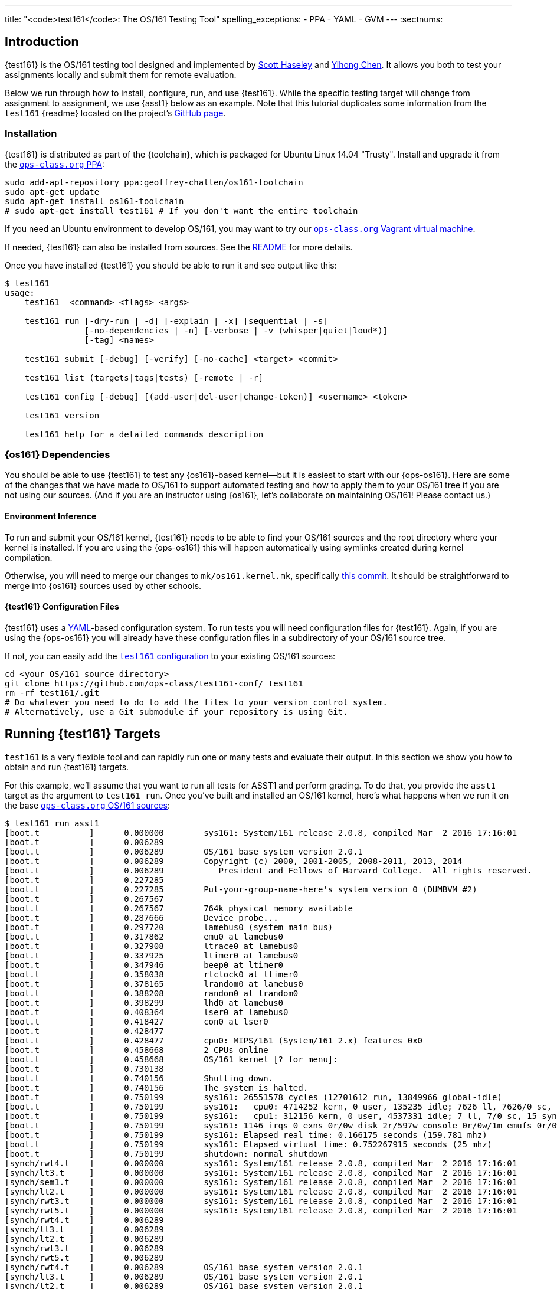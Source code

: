 ---
title: "<code>test161</code>: The OS/161 Testing Tool"
spelling_exceptions:
  - PPA
  - YAML
  - GVM
---
:sectnums:

== Introduction

[.lead]
{test161} is the OS/161 testing tool designed and implemented by
https://blue.cse.buffalo.edu/people/shaseley/[Scott Haseley] and
https://blue.cse.buffalo.edu/people/ychen78/[Yihong Chen]. It allows you both
to test your assignments locally and submit them for remote evaluation.

Below we run through how to install, configure, run, and use {test161}. While
the specific testing target will change from assignment to assignment, we use
{asst1} below as an example. Note that this tutorial duplicates some
information from the `test161` {readme} located on the project's
https://github.com/ops-class/test161[GitHub page].

[[install]]
=== Installation

{test161} is distributed as part of the {toolchain}, which is packaged for
Ubuntu Linux 14.04 "Trusty". Install and upgrade it from the
https://www.ops-class.org/asst/toolchain/#ppa[`ops-class.org` PPA, role="noexternal"]:

[source,bash]
----
sudo add-apt-repository ppa:geoffrey-challen/os161-toolchain
sudo apt-get update
sudo apt-get install os161-toolchain
# sudo apt-get install test161 # If you don't want the entire toolchain
----

If you need an Ubuntu environment to develop OS/161, you
may want to try our
https://www.ops-class.org/asst/toolchain/#vagrant[`ops-class.org` Vagrant virtual machine, role="noexternal"].

If needed, {test161} can also be installed from sources. See the
https://github.com/ops-class/test161/blob/master/README.adoc[README] for more
details.

Once you have installed {test161} you should be able to run it and see output
like this:

[source,role='noautohighlight']
----
$ test161
usage:
    test161  <command> <flags> <args>

    test161 run [-dry-run | -d] [-explain | -x] [sequential | -s]
                [-no-dependencies | -n] [-verbose | -v (whisper|quiet|loud*)]
                [-tag] <names>

    test161 submit [-debug] [-verify] [-no-cache] <target> <commit>

    test161 list (targets|tags|tests) [-remote | -r]

    test161 config [-debug] [(add-user|del-user|change-token)] <username> <token>

    test161 version

    test161 help for a detailed commands description
----

=== {os161} Dependencies

You should be able to use {test161} to test any {os161}-based kernel--but it
is easiest to start with our {ops-os161}. Here are some of the changes that we
have made to OS/161 to support automated testing and how to apply them to your
OS/161 tree if you are not using our sources. (And if you are an instructor
using {os161}, let's collaborate on maintaining OS/161! Please contact us.)

==== Environment Inference

To run and submit your OS/161 kernel, {test161} needs to be able to find your
OS/161 sources and the root directory where your kernel is installed. If you
are using the {ops-os161} this will happen automatically using symlinks
created during kernel compilation.

Otherwise, you will need to merge our changes to `mk/os161.kernel.mk`,
specifically
https://github.com/ops-class/os161/commit/3ab7073fc255dcc17d559485ae6a54c888c72766[this
commit]. It should be straightforward to merge into {os161} sources used by
other schools.

==== {test161} Configuration Files

{test161} uses a http://yaml.org[YAML]-based configuration system. To run
tests you will need configuration files for {test161}. Again, if you are using
the {ops-os161} you will already have these configuration files in a
subdirectory of your OS/161 source tree.

If not, you can easily add the
https://github.com/ops-class/test161-conf[`test161` configuration] to your
existing OS/161 sources:

[source,bash]
----
cd <your OS/161 source directory>
git clone https://github.com/ops-class/test161-conf/ test161
rm -rf test161/.git
# Do whatever you need to do to add the files to your version control system.
# Alternatively, use a Git submodule if your repository is using Git.
----

== Running {test161} Targets

[.lead]
`test161` is a very flexible tool and can rapidly run one or many tests and
evaluate their output. In this section we show you how to obtain and run
{test161} targets.

For this example, we'll assume that you want to run all tests for ASST1 and
perform grading. To do that, you provide the `asst1` target as the argument to
`test161 run`. Once you've built and installed an OS/161 kernel, here's what
happens when we run it on the base
https://github.com/ops-class/os161[`ops-class.org` OS/161 sources]:

[source,role='noautohighlight']
----
$ test161 run asst1
[boot.t          ]      0.000000        sys161: System/161 release 2.0.8, compiled Mar  2 2016 17:16:01
[boot.t          ]      0.006289
[boot.t          ]      0.006289        OS/161 base system version 2.0.1
[boot.t          ]      0.006289        Copyright (c) 2000, 2001-2005, 2008-2011, 2013, 2014
[boot.t          ]      0.006289           President and Fellows of Harvard College.  All rights reserved.
[boot.t          ]      0.227285
[boot.t          ]      0.227285        Put-your-group-name-here's system version 0 (DUMBVM #2)
[boot.t          ]      0.267567
[boot.t          ]      0.267567        764k physical memory available
[boot.t          ]      0.287666        Device probe...
[boot.t          ]      0.297720        lamebus0 (system main bus)
[boot.t          ]      0.317862        emu0 at lamebus0
[boot.t          ]      0.327908        ltrace0 at lamebus0
[boot.t          ]      0.337925        ltimer0 at lamebus0
[boot.t          ]      0.347946        beep0 at ltimer0
[boot.t          ]      0.358038        rtclock0 at ltimer0
[boot.t          ]      0.378165        lrandom0 at lamebus0
[boot.t          ]      0.388208        random0 at lrandom0
[boot.t          ]      0.398299        lhd0 at lamebus0
[boot.t          ]      0.408364        lser0 at lamebus0
[boot.t          ]      0.418427        con0 at lser0
[boot.t          ]      0.428477
[boot.t          ]      0.428477        cpu0: MIPS/161 (System/161 2.x) features 0x0
[boot.t          ]      0.458668        2 CPUs online
[boot.t          ]      0.458668        OS/161 kernel [? for menu]: 
[boot.t          ]      0.730138
[boot.t          ]      0.740156        Shutting down.
[boot.t          ]      0.740156        The system is halted.
[boot.t          ]      0.750199        sys161: 26551578 cycles (12701612 run, 13849966 global-idle)
[boot.t          ]      0.750199        sys161:   cpu0: 4714252 kern, 0 user, 135235 idle; 7626 ll, 7626/0 sc, 21863 sync
[boot.t          ]      0.750199        sys161:   cpu1: 312156 kern, 0 user, 4537331 idle; 7 ll, 7/0 sc, 15 sync
[boot.t          ]      0.750199        sys161: 1146 irqs 0 exns 0r/0w disk 2r/597w console 0r/0w/1m emufs 0r/0w net
[boot.t          ]      0.750199        sys161: Elapsed real time: 0.166175 seconds (159.781 mhz)
[boot.t          ]      0.750199        sys161: Elapsed virtual time: 0.752267915 seconds (25 mhz)
[boot.t          ]      0.750199        shutdown: normal shutdown
[synch/rwt4.t    ]      0.000000        sys161: System/161 release 2.0.8, compiled Mar  2 2016 17:16:01
[synch/lt3.t     ]      0.000000        sys161: System/161 release 2.0.8, compiled Mar  2 2016 17:16:01
[synch/sem1.t    ]      0.000000        sys161: System/161 release 2.0.8, compiled Mar  2 2016 17:16:01
[synch/lt2.t     ]      0.000000        sys161: System/161 release 2.0.8, compiled Mar  2 2016 17:16:01
[synch/rwt3.t    ]      0.000000        sys161: System/161 release 2.0.8, compiled Mar  2 2016 17:16:01
[synch/rwt5.t    ]      0.000000        sys161: System/161 release 2.0.8, compiled Mar  2 2016 17:16:01
[synch/rwt4.t    ]      0.006289
[synch/lt3.t     ]      0.006289
[synch/lt2.t     ]      0.006289
[synch/rwt3.t    ]      0.006289
[synch/rwt5.t    ]      0.006289
[synch/rwt4.t    ]      0.006289        OS/161 base system version 2.0.1
[synch/lt3.t     ]      0.006289        OS/161 base system version 2.0.1
[synch/lt2.t     ]      0.006289        OS/161 base system version 2.0.1
[synch/rwt3.t    ]      0.006289        OS/161 base system version 2.0.1

# ... lots of output omitted ...

Test                             Result                Memory Leaks        Score
------------------------------   -------------------   ------------   ----------
boot.t                           correct                        ---          0/0
synch/sem1.t                     correct                    0 bytes          0/0
synch/lt3.t                      incorrect                      ---          0/1
synch/lt1.t                      incorrect                  0 bytes          0/8
synch/lt2.t                      incorrect                      ---          0/1
synch/cvt5.t                     skip (synch/lt1.t)             ---          0/1
synch/cvt1.t                     skip (synch/lt3.t)             ---          0/4
synch/cvt2.t                     skip (synch/lt3.t)             ---          0/3
synch/cvt3.t                     skip (synch/lt3.t)             ---          0/1
synch/cvt4.t                     skip (synch/lt3.t)             ---          0/1
synch/rwt5.t                     incorrect                      ---          0/1
synchprobs/sp2.t                 skip (synch/lt3.t)             ---         0/10
synch/rwt3.t                     incorrect                      ---          0/1
synchprobs/sp1.t                 skip (synch/lt2.t)             ---         0/10
synch/rwt4.t                     incorrect                      ---          0/1
synch/rwt1.t                     incorrect                  0 bytes          0/5
synch/rwt2.t                     skip (synch/cvt2.t)            ---          0/2

Total Correct  : 2/17
Total Incorrect: 7/17
Total Skipped  : 8/17

Total Score    : 0/50
----

As you can see, {test161} has rapidly generated a lot of useful output while
also giving our base sources the score they deserve on {asst1}: 0/50! Let's
quickly go through the two parts of the {test161} output.

=== `sys161` Output

To speed execution, {test161} runs multiple tests in parallel. As a result,
test output is interleaved at parts of the testing suite where multiple tests
are being run. At the beginning of the {asst1} test suite only the boot test
is being performed because all other tests depend on it, so the output is not
interleaved. However, at the end several tests are being run in parallel and
so the output is interleaved. Output prefixes show what test generated each
output line.  This can be difficult to interpret, so `test161 run` provides a
`-s` option which performs sequential testing.

=== Test Status

Following the test output {test161} prints a summary detailing what tests were
performed and, if appropriate, how they were scored. Scoring is optional and
only performed when using certain targets.

In the example above, the output shows that the `boot` and `sem1` tests ran
correctly but earned no points. That is because the kernel booted but this was
not worth any points for {asst1}, and working semaphores are provided as part
of the base {ops-os161}. However, if the kernel had not booted the rest of the
tests would have been skipped, and if semaphores were broken many tests would
also have been skipped. In this case, both the `boot` and semaphore tests were
run because they were specified as a _dependency_ by other tests that were
included as part of the {asst1} target. {test161} can automatically run test
dependencies when appropriate.

For the next 15 tests above {test161} reports that they either failed
(`incorrect`) or were skipped (`skip`). This is unsurprising given that the
{ops-os161} do not include working locks, condition variables, or
reader-writer locks. As you complete portions of each assignment your score
will increase.

{test161} skips tests because their dependencies are not met. For the 8 tests
that were skipped above, in each case {test161} reports one of the failed or
missing dependencies that caused it to skip the test. For example, the
condition-variable tests `cvt{1,2}` depend on working locks, and these locks
did not work. Similarly, both the stoplight and whale mating synchronization
test drivers rely on working locks.

{test161} also reports memory leaks when this is enabled by the test. In some
cases above, it was not. But it is reassuring that the semaphores provided by
the {ops-os161} don't leak memory!

=== Running Single {test161} Tests

In our example above {test161} was used to run a _target_, which configures a
set of tests to be run and maps test results to point values. If you are
curious, look at the `asst1.tt` file located in the `targets` subdirectory of
your {test161} configuration directory.

But {test161} can also be a part of your development process by running single
tests and reporting their output (without scores). Here is an example, again
with the base {ops-os161}:

[source,role='noautohighlight']
----
$ test161 run synch/sem1.t
[boot.t      ]  0.000000        sys161: System/161 release 2.0.8, compiled Mar  2 2016 17:16:01
[boot.t      ]  0.006289
[boot.t      ]  0.006289        OS/161 base system version 2.0.1
[boot.t      ]  0.006289        Copyright (c) 2000, 2001-2005, 2008-2011, 2013, 2014
[boot.t      ]  0.006289           President and Fellows of Harvard College.  All rights reserved.
[boot.t      ]  0.237759

# ... lots of output omitted ...

[synch/sem1.t]  0.000000        sys161: System/161 release 2.0.8, compiled Mar  2 2016 17:16:01
[synch/sem1.t]  0.006289
[synch/sem1.t]  0.006289        OS/161 base system version 2.0.1
[synch/sem1.t]  0.006289        Copyright (c) 2000, 2001-2005, 2008-2011, 2013, 2014
[synch/sem1.t]  0.006289           President and Fellows of Harvard College.  All rights reserved.
[synch/sem1.t]  0.237964
[synch/sem1.t]  0.237964        Put-your-group-name-here's system version 0 (DUMBVM #6)
[synch/sem1.t]  0.268137
[synch/sem1.t]  0.268137        764k physical memory available
[synch/sem1.t]  0.288267        Device probe...
[synch/sem1.t]  0.298354        lamebus0 (system main bus)

# ... lots of output omitted ...

[synch/sem1.t]  3.364153        sys161:   cpu30: 327482 kern, 0 user, 40112024 idle; 43 ll, 13/30 sc, 10 sync
[synch/sem1.t]  3.364153        sys161:   cpu31: 327115 kern, 0 user, 40112391 idle; 44 ll, 13/31 sc, 10 sync
[synch/sem1.t]  3.364153        sys161: 8409 irqs 0 exns 0r/0w disk 15r/5300w console 0r/0w/1m emufs 0r/0w net
[synch/sem1.t]  3.364153        sys161: Elapsed real time: 3.686627 seconds (33.7904 mhz)
[synch/sem1.t]  3.364153        sys161: Elapsed virtual time: 3.365535757 seconds (25 mhz)
[synch/sem1.t]  3.364153        shutdown: normal shutdown

Test                             Result       Memory Leaks
------------------------------   ----------   ------------
boot.t                           correct               ---
synch/sem1.t                     correct           0 bytes

Total Correct  : 2/2
----

In this case we ran the semaphore test `sem1`, which does work in the base
sources, and {test161} produced output reflecting that. You can instruct
{test161} to omit a test's dependencies by providing the `-n` flag to `test161
run`, in which case it would have skipped the `boot` test.

=== Running Groups of Tests

The name passed to `test161 run` identifies a test relative to the `tests`
subdirectory of the the {test161} configuration directory. (If you have
installed our
https://github.com/ops-class/test161/tree/master/bash_completion[`bash`
completion script], `test161` should tab complete many things including tests
and targets.)

In this case, `synch/sem1.t` contains:

[source,yaml]
----
---
name: "Semaphore Test"
description:
  Tests core semaphore logic through cyclic signaling.
tags: [synch, semaphores, kleaks]
depends: [boot]
sys161:
  cpus: 32
---
khu
sem1
khu
----

You'll notice that the `sem1` test also belongs to three groups: `synch`,
`semaphores`, and `kleaks`. Groups provide another useful way to run
{test161}. Here we've asked {test161} to run all of the tests that are in the
`synch` group. 

[source,role='noautohighlight']
----
$ test161 run synch
Test                             Result                Memory Leaks
------------------------------   -------------------   ------------
boot.t                           correct                        ---
synch/sem1.t                     correct                    0 bytes
synch/lt3.t                      incorrect                      ---
synch/lt1.t                      incorrect                  0 bytes
synch/lt2.t                      incorrect                      ---
synch/cvt5.t                     skip (synch/lt2.t)             ---
synch/cvt1.t                     skip (synch/lt2.t)             ---
synch/cvt4.t                     skip (synch/lt3.t)             ---
synch/cvt2.t                     skip (synch/lt2.t)             ---
synch/cvt3.t                     skip (synch/lt2.t)             ---
synch/rwt3.t                     incorrect                      ---
synch/rwt2.t                     skip (synch/cvt2.t)            ---
synch/rwt4.t                     incorrect                      ---
synch/rwt1.t                     incorrect                  0 bytes
synch/rwt5.t                     incorrect                      ---

Total Correct  : 2/15
Total Incorrect: 7/15
Total Skipped  : 6/15
----

== Submitting Using `test161`

[.lead]
Once you are happy with your score on each assignment footnote:[Or with the
deadline looming...], {test161} allows you to submit your assignments for
automated grading.

With some important exceptions (see below), remote {test161} grading is
identical to the tests that you run in your local environment. As a result,
the grade or performance marks that you achieve on the remote server should
line up closely with what you achieve locally.  *This also means that it is
both unnecessary and discouraged to repeatedly submit assignments using
{test161}.*

You will notice that the remote {test161} output is different than what you
normally see, and that many useful messages are disabled. This is because
remote automated testing is _not intended to produce diagnostic output_.
Iterative {test161} testing should be done locally. If you are missing tests
required to evaluate your kernel, that is because writing them is part of the
assignment. So do that, rather than bang on the {test161} server.

=== Preparing for Submission

To submit you first need to

. Create an account on `test161.ops-class.org`

. Log in and link:/profile/[create and retrieve] your user token and public key

. Configure your repository to allow {test161} to clone it during remote testing.

Log in to `test161.ops-class.org` and click on the link:/profile/[profile tab].
You should see a submit token, which you will need to use in a minute.

You should also see a dialog allowing you to create a new public key. The
reason for this is that `test161` needs access to your Git repository to test
it but will _not_ test public repositories. So you need to ensure that
`test161` can clone the OS/161 repository that you are going to submit with
the public key that is shown on your link:/profile/[profile page]. {test161}
will verify this during assignment submission.

How to add this key differs depending on where you host your private OS/161
Git repository. GitHub allows you to set up
https://developer.github.com/guides/managing-deploy-keys/[read-only deploy
keys], as does http://doc.gitlab.com/ce/ssh/README.html[GitLab]. *You should
not add this key to your Git user account or give it push access to your
OS/161 or any other repository.* If you are hosting your Git repository
somewhere that does not support deployment keys, we would suggest finding an
alternative that does.

=== Configuration for Submission

To submit assignments you have to add you (and your partner's, if you have
one) submission token to {test161}:

[source,role='noautohighlight']
----
$ test161 config add-user <username> <token>
# Repeat as needed for your partner. Also look at del-user and change-token.
----

Your `username` is shown on your link:/profile/[profile page], as is your
token. If you are working with a partner you should add their username and
token as well. Contact them privately to get their token. If you are working
alone only submit on behalf of yourself.

At any point you can use the link:/profile/[profile page] to regenerate a new
public key or private token, which you should then update using `test161
config change-token`. This is particularly important if you end a partnership
to ensure that your partner can no longer submit on your behalf.

=== Submitting Your Assignment

If you have followed the instructions above then you are ready to submit your
assignment. But before you do, *please test locally using `test161 run`*. Our
server is not intended to be part of your testing and development
process--that's why we provided a local client and grading approximations.

That said, _please submit early and often_ once you have code that you are
somewhat happy with. It is better to submit a few hours beforehand and lock
in partial credit than wait until the minutes before the deadline when you
might not receive any points.

Once you are happy with the score that you earned using `test161 run`, there
are a few other things you need to do before submitting. First, make sure that
all of your changes are checked in and that the tip of the branch that you are
working on has the changes that you want to submit. Second, make sure that the
changes are pushed to your upstream remote repository.

The best way to check for this is to run `git status`. This is bad output,
and indicates that you need to commit your changes:
[source,bash]
----
$ git status
On branch master
Your branch is up-to-date with 'origin/master'.
Changes not staged for commit:
  (use "git add <file>..." to update what will be committed)
...
----

This is also bad output and indicates that you need to push your changes to
your remote:
[source,bash]
----
$ git status
On branch master
Your branch is ahead of 'origin/master' by 1 commit.
----

This is what you want to see:
[source,bash]
----
$ git status
On branch master
Your branch is up-to-date with 'origin/master'.
nothing to commit, working directory clean
----

The next thing to ensure is that you've earned some points on the assignment.
{test161} will not allow you to submit code that earns a zero. Use `test161
run` to determine this.

At that point you should be ready to submit. You need to run the `test161
submit <target>` command from your OS/161 source or root directory. When you
do, the following steps take place locally:

. {test161} will try to clone a copy of your Git repository using the
deployment key shown on your link:/profile/[profile page]. This will fail if
you have not set up your remote properly to allow {test161} to clone using
this key.

. {test161} will check out the commit that you are submitting. By default this
is the tip of the branch that you are on, but you can pass a tree-ish argument
to `test161 submit`. This should succeed, since {test161} will confirm that
this commit is on the remote before getting this far.

. {test161} will then configure and build your kernel. If your kernel doesn't
build, this will fail footnote:[Duh.].

. {test161} will then run the kernel that it built by running `test161 run
<target>`. If you have not earned any points you will not be able to submit.
If you have earned some points, {test161} will ask you to confirm your
submission, confirm your partners, and agree to the course collaboration
policy before submitting.

At that point the action moves to the link:/[`test161.ops-class.org`] server.
If you are logged in, you can watch the live testing process on the
link:/[results page]. *The server-side testing process is fundamentally no
different than the local testing process, with a few caveats described below.*
Hopefully, when testing completes you have earned the score that you were
expecting.

Note that testing and grading may not happen immediately. If the {test161}
server receives many requests the process will slow down and future
submissions will be delayed. *Keep this in mind when submitting close to the
deadline!* Your submission will be timestamped when the request arrives on our
server, but you may not be able to see the testing results until after the
deadline has passed.

Congrats! You submitted your assignment.

=== Troubleshooting

Here is a list of things to try if your submission is not succeeding, either
locally or remotely:

. Try link:/test161/#install[updating your copy of `test161`]. This is always
safe to do.

. Make sure that the link:/[`test161.ops-class.org`]
server can use the public key that you have configured through the web
interface to pull from the repository that you are submitting.

Here is a list of things to try if you are not getting as much credit as you
deserve:

. If the assignment required you to write certain tests, make sure that they
are complete and accurate.

. Make sure that {test161} is testing the same kernel that you are running
manually using `sys161`.

. Examine the server logs to determine what went wrong and use that to focus
your local testing.

=== Differences Between the Local and Remote Testing Environments

One of the design goals of {test161} is to make local evaluation as accurate
as possible. However, there are some differences between your local test
environment and the remote one.

Specifically, before performing remote testing {test161} applies an _overlay_
to your kernel which removes some files and replaces the contents of others.
For example, we overwrite all of your ``Makefile``s and anything else that we
have to interpret or run to make sure that you don't try to damage our server.
We also overwrite many of the tests in `kern/test` with trusted code to ensure
that your kernel is running our tests and that you didn't rewire the menu to
try and trick the testing suite footnote:[We have a few other tricks up our
sleeve here, so I wouldn't bother trying to flummox the remote grader. Doing
the assignment is probably easier.].

=== Cheating Detection

Finally, note that each repository submitted to the
link:/[`test161.ops-class.org`] server will be checked in its entirely for
plagiarism: *every file, and every commit*, not limited to submissions. Any
evidence of plagiarism will be forwarded to the relevant course staff and
plagiarized assignments will be removed from the {test161} results and
leaderboards.

== Writing `test161` Tests

[.lead]
`test161` is designed to allow you to test your kernel using both the tests
we have provided and new tests that you may write for each assignment.

Below we describe how to create and run your own `test161` scripts. But
first, we describe the three key components of the `test161` configuration
directory: tests, commands, and targets.

=== Tests

The main `test161` configuration object is a test, which are stored in files
with a `.t` extension footnote:[In homage to the original `test161` tool that
David wrote years ago that also used a `.t` extension.]. Here is an example
from `test161/synch/sem1.t`:

[source,role='noautohighlight']
----
---
name: "Semaphore Test"
description:
  Tests core semaphore logic through cycling signaling.
tags: [synch, semaphores]
depends: [boot]
sys161:
  cpus: 32
---
sem1
----

==== Front matter

The test consist of two parts. The header in between the first and second
`---` is http://yaml.org[YAML] front matter that provides test metadata. Here
it provides the name and a description of the test, includes the test in the
`synch` and `semaphores` tags, indicates that the test depends on the `boot`
test group, and configures `sys161` to run the test with 32 cores.

We will eventually provide more detail about test configuration options on
the https://github.com/ops-class/test161[GitHub page], but for now you can
get a sense for the options by reading other test files and looking at the
https://github.com/ops-class/test161#default-settings[`test161` defaults].
About the only commonly useful option not used by `sem1.t` is a `ram` option
for `sys161`.

==== Test inputs

After the front matter comes the test itself. `test161` tests can be
considered series of inputs to the `sys161` simulator, plus a bit of
https://github.com/ops-class/test161#testfile-syntactic-sugar[syntactic
sugar]. For example, in this case note that we did not need to explicitly
shut the kernel down: `sem1` expands automatically to `sem1; q`.

This is particularly useful when running commands from the shell. `test161`
provides a `$` prefix indicating that a command should be run from the shell,
and knows how to start and exit the shell as appropriate. So this single
command:

[source,role='noautohighlight']
----
$ /bin/true
----

expands to:

[source,role='noautohighlight']
----
s
/bin/true
exit
q
----

==== Groups of tests

`test161` allows you to group tests together using tags. For example, the
`sem1.t` test above is part of both the `semaphores` group (by itself) and
the `synch` group with a bunch of other tests, including `rwt{1-4}`,
`cvt{1-5}`, etc. Tags can be used both as arguments to `test161 run`:

[source,bash]
----
test161 run synch
----

and as dependencies to other tests. As shown above, the `sem1.t` test depends
on the `boot` group which currently consists only of `test161/boot.t`. Here
is another example from `cvt1.t`:

[source,role='noautohighlight']
----
---
name: "CV Test 1"
description:
  Tests core CV functionality through cyclic waiting.
tags: [synch, cvs]
depends: [boot, semaphores, locks]
sys161:
  cpus: 32
---
cvt1
----

Note that `cvt1.t` depends on `boot`, `locks` (since CVs require working
locks), and `semaphores` (since the test uses semaphores to shut down
cleanly).

=== Identifying single tests

Single tests can also be passed to `test161 run` or used as dependencies.
Single tests are identified by the relative path to the test file from the
`test161` configuration directory. For example, to run `boot.t` you would run
`test161 run boot.t`, and to run the `sem1.t` located in
`test161/synch/sem1.t` you would run `test161 run synch/sem1.t`.

Dependencies use the same syntax, _regardless of where the file that is
expressing the dependency is located_. For example, in `synch/cvt2.1.` we
could use `depends: [boot.t]`, or `depends: [synch/lt1.t]`.

=== Commands

`test161` tests consist of a series of _commands_ that are actually executed
by the running OS/161 kernel or shell. To process the output of a test,
`test161` needs to know what it should expect each test to do and what
constitutes success and failure. For example, some of our stability tests
intentionally create a panic, and in other cases tests may intentionally
hang: like `/testbin/forkbomb` for link:/asst/2/[ASST2].

`test161` reads this information from all files with `.tc` extensions in the
`commands` subdirectory. Files in that directory are again in
http://yaml.org[YAML] syntax and can be processed in any order. Here is a
snippet from `commands/

[source,role='noautohighlight']
----
templates:
  - name: sem1
  - name: lt1
	...
  - name: lt2
    panics: yes
    output:
      - text: "lt2: Should panic..."
----

Each commands file should define a single `templates` object consisting of an
array of output templates. Each names a single command, such as `sem1`, and
describes the output. By default, for tests that are only listed in a `.tc`
file `test161` will expect that output `<command name>: SUCCESS` indicates
success and the absence of this string indicates failure. Note that commands
must be named in a command file for this default to apply. Some commands,
like `q` and `exit`, do not succeed or fail--as long as they do not panic,
which `test161` monitors separately. So they are omitted from the `.tc` file.

// TODO: Beef up once we have ASST2 stuff.

The commands file can also indicate more about the expected output. For
example, the entry above for `lt2` indicates that it should panic on success
and print `lt2: Should panic` before panicking.

=== Targets

Tests and commands allow `test161` to run test scripts to evaluate your
OS/161 kernel. However, grading assignments requires one additional
components: _targets_.

Target files have a `.tt` extension and live in the `targets` subdirectory.
Each target configures a set of tests to run and their point values as well
as the kernel configuration and overlay used to build your kernel for that
specific target. Here is an example again drawn from link:/asst/1/[ASST1]:

[source,role='noautohighlight']
----
name: asst1
version: 1
points: 50
type: asst
kconfig: ASST1
tests:
  - id: synch/lt1.t
    points: 8
  - id: synch/lt2.t
    points: 1
  - id: synch/lt3.t
    points: 1
...
----

// TODO: Beef up performance targets once we have some.

Format is again, http://yaml.org[YAML]. This target tells `test161` to use
the `ASST1` kernel configuration file, that there should be 50 total points
included in all of the tests, and that this is a assignment-type
configuration. We will also eventually distribute performance targets
allowing you to race your OS/161 kernel against other students.

// TODO: Partial credit.

After the configuration each target includes a lists of tests to run,
identified using the single-test format described above. It also maps test
success output to points, and includes flexible ways to give partial credit
for tests and commands that support partial credit.
